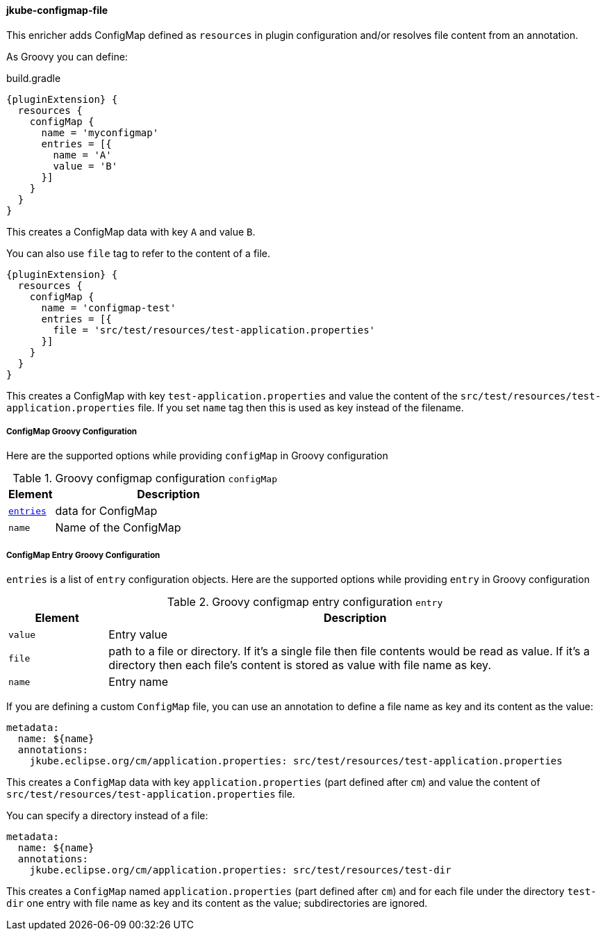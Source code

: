 
[[jkube-configmap-file]]
==== jkube-configmap-file

This enricher adds ConfigMap defined as `resources` in plugin configuration and/or resolves file content from an annotation.

As Groovy you can define:

[source,groovy,subs="attributes+"]
.build.gradle
----
{pluginExtension} {
  resources {
    configMap {
      name = 'myconfigmap'
      entries = [{
        name = 'A'
        value = 'B'
      }]
    }
  }
}
----

This creates a ConfigMap data with key `A` and value `B`.

You can also use `file` tag to refer to the content of a file.

[source,groovy,subs="attributes+"]
----
{pluginExtension} {
  resources {
    configMap {
      name = 'configmap-test'
      entries = [{
        file = 'src/test/resources/test-application.properties'
      }]
    }
  }
}
----

This creates a ConfigMap with key `test-application.properties` and value the content of the `src/test/resources/test-application.properties` file.
If you set `name` tag then this is used as key instead of the filename.

[[configmap-groovy-configuration]]
===== ConfigMap Groovy Configuration
Here are the supported options while providing `configMap` in Groovy configuration

.Groovy configmap configuration `configMap`
[cols="1,5"]
|===
| Element | Description

| <<configmap-entry-groovy-configuration, `entries`>>
| data for ConfigMap

| `name`
| Name of the ConfigMap
|===

[[configmap-entry-groovy-configuration]]
===== ConfigMap Entry Groovy Configuration
`entries` is a list of `entry` configuration objects. Here are the supported options while providing `entry` in Groovy configuration

.Groovy configmap entry configuration `entry`
[cols="1,5"]
|===
| Element | Description

| `value`
| Entry value

| `file`
| path to a file or directory. If it's a single file then file contents would be read as value. If it's a directory then each file's content is stored as value with file name as key.

| `name`
| Entry name
|===

If you are defining a custom `ConfigMap` file, you can use an annotation to define a file name as key and its content as the value:

[source, yaml]
----
metadata:
  name: ${name}
  annotations:
    jkube.eclipse.org/cm/application.properties: src/test/resources/test-application.properties
----

This creates a `ConfigMap` data with key `application.properties` (part defined after `cm`) and value the content of `src/test/resources/test-application.properties` file. 

You can specify a directory instead of a file:

[source, yaml]
----
metadata:
  name: ${name}
  annotations:
    jkube.eclipse.org/cm/application.properties: src/test/resources/test-dir
----

This creates a `ConfigMap` named `application.properties` (part defined after `cm`) and for each file under the directory `test-dir` one entry with file name as key and its content as the value; subdirectories are ignored.
